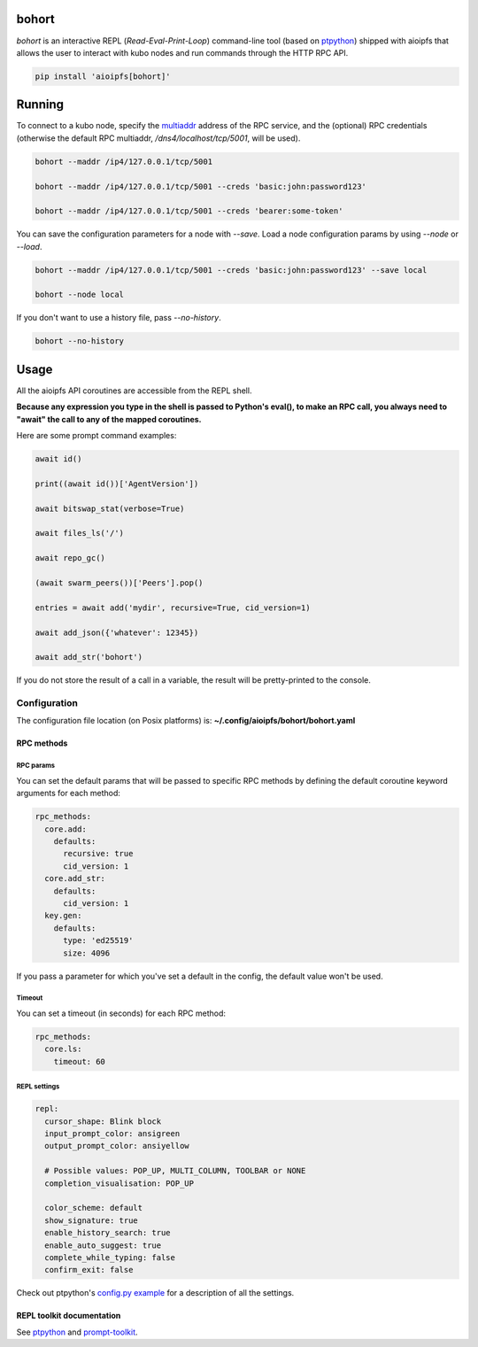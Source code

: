 .. _bohort:

======
bohort
======

*bohort* is an interactive REPL (*Read-Eval-Print-Loop*) command-line tool
(based on ptpython_) shipped
with aioipfs that allows the user to interact with kubo nodes and run
commands through the HTTP RPC API.

.. code-block:: shell

    pip install 'aioipfs[bohort]'

.. video:: https://bafybeicvpnbnmizmeoazw7klme4xkvczff4yrrjyb3wyookz523zvn6ane.ipfs.dweb.link/bohort-demo.mp4
   :autoplay:
   :width: 640
   :height: 480

=======
Running
=======

To connect to a kubo node, specify the multiaddr_ address of the RPC service,
and the (optional) RPC credentials (otherwise the default RPC multiaddr,
*/dns4/localhost/tcp/5001*, will be used).

.. code-block:: shell

    bohort --maddr /ip4/127.0.0.1/tcp/5001

    bohort --maddr /ip4/127.0.0.1/tcp/5001 --creds 'basic:john:password123'

    bohort --maddr /ip4/127.0.0.1/tcp/5001 --creds 'bearer:some-token'

You can save the configuration parameters for a node with *--save*. Load
a node configuration params by using *--node* or *--load*.

.. code-block:: shell

    bohort --maddr /ip4/127.0.0.1/tcp/5001 --creds 'basic:john:password123' --save local

    bohort --node local

If you don't want to use a history file, pass *--no-history*.

.. code-block:: shell

    bohort --no-history

=====
Usage
=====

All the aioipfs API coroutines are accessible from the REPL shell.

**Because any expression you type in the shell is passed to Python's eval(), to make an RPC call, you always need to "await" the call to any of the mapped coroutines.**

Here are some prompt command examples:

.. code-block:: shell

    await id()

    print((await id())['AgentVersion'])

    await bitswap_stat(verbose=True)

    await files_ls('/')

    await repo_gc()

    (await swarm_peers())['Peers'].pop()

    entries = await add('mydir', recursive=True, cid_version=1)

    await add_json({'whatever': 12345})

    await add_str('bohort')

If you do not store the result of a call in a variable, the result will be
pretty-printed to the console.

Configuration
=============

The configuration file location (on Posix platforms) is: **~/.config/aioipfs/bohort/bohort.yaml**

RPC methods
-----------

RPC params
^^^^^^^^^^

You can set the default params that will be passed to specific RPC methods
by defining the default coroutine keyword arguments for each method:

.. code-block:: yaml

    rpc_methods:
      core.add:
        defaults:
          recursive: true
          cid_version: 1
      core.add_str:
        defaults:
          cid_version: 1
      key.gen:
        defaults:
          type: 'ed25519'
          size: 4096

If you pass a parameter for which you've set a default in the config, the default
value won't be used.

Timeout
^^^^^^^

You can set a timeout (in seconds) for each RPC method:

.. code-block:: yaml

    rpc_methods:
      core.ls:
        timeout: 60

REPL settings
^^^^^^^^^^^^^

.. code-block:: yaml

    repl:
      cursor_shape: Blink block
      input_prompt_color: ansigreen
      output_prompt_color: ansiyellow

      # Possible values: POP_UP, MULTI_COLUMN, TOOLBAR or NONE
      completion_visualisation: POP_UP

      color_scheme: default
      show_signature: true
      enable_history_search: true
      enable_auto_suggest: true
      complete_while_typing: false
      confirm_exit: false

Check out ptpython's
`config.py example <https://github.com/prompt-toolkit/ptpython/blob/master/examples/ptpython_config/config.py>`_ for a description of all the settings.


REPL toolkit documentation
--------------------------

See ptpython_ and prompt-toolkit_.

.. _multiaddr: https://multiformats.io/multiaddr/
.. _ptpython: https://github.com/prompt-toolkit/ptpython
.. _prompt-toolkit: https://python-prompt-toolkit.readthedocs.io/en/master
